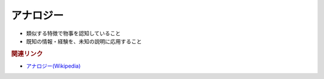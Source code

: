アナロジー
==========================================================
.. glossary::
  アナロジー : あ

* 類似する特徴で物事を認知していること
* 既知の情報・経験を、未知の説明に応用すること

.. rubric:: 関連リンク
* `アナロジー(Wikipedia) <https://ja.wikipedia.org/wiki/アナロジー>`_ 

